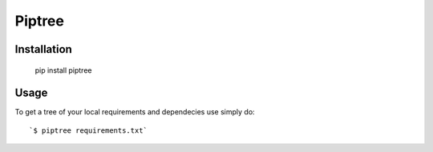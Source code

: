 Piptree
--------

Installation
============

    pip install piptree


Usage
=====

To get a tree of your local requirements and dependecies use simply do::

`$ piptree requirements.txt`